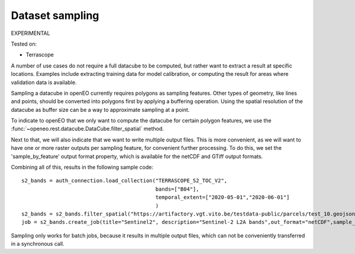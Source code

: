 
Dataset sampling
----------------

EXPERIMENTAL

Tested on:

- Terrascope

A number of use cases do not require a full datacube to be computed,
but rather want to extract a result at specific locations.
Examples include extracting training data for model calibration, or computing the result for
areas where validation data is available.

Sampling a datacube in openEO currently requires polygons as sampling features. Other types of geometry, like lines
and points, should be converted into polygons first by applying a buffering operation. Using the spatial resolution
of the datacube as buffer size can be a way to approximate sampling at a point.

To indicate to openEO that we only want to compute the datacube for certain polygon features, we use the
:func:`~openeo.rest.datacube.DataCube.filter_spatial` method.

Next to that, we will also indicate that we want to write multiple output files. This is more convenient, as we will
want to have one or more raster outputs per sampling feature, for convenient further processing. To do this, we set
the 'sample_by_feature' output format property, which is available for the netCDF and GTiff output formats.

Combining all of this, results in the following sample code::

    s2_bands = auth_connection.load_collection("TERRASCOPE_S2_TOC_V2",
                                               bands=["B04"],
                                               temporal_extent=["2020-05-01","2020-06-01"]
                                               )
    s2_bands = s2_bands.filter_spatial("https://artifactory.vgt.vito.be/testdata-public/parcels/test_10.geojson")
    job = s2_bands.create_job(title="Sentinel2", description="Sentinel-2 L2A bands",out_format="netCDF",sample_by_feature=True)

Sampling only works for batch jobs, because it results in multiple output files, which can not be conveniently transferred
in a synchronous call.

